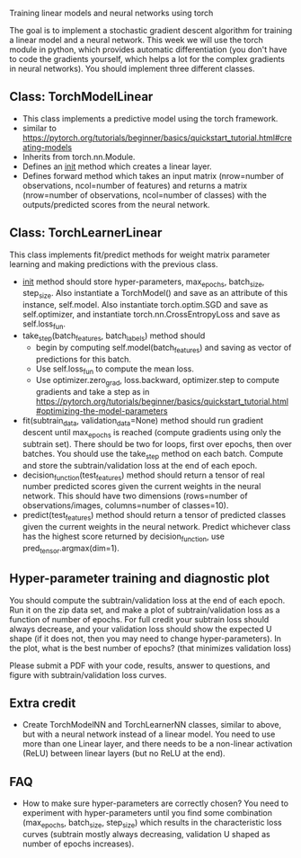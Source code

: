 Training linear models and neural networks using torch

The goal is to implement a stochastic gradient descent algorithm for
training a linear model and a neural network. This week we will use
the torch module in python, which provides automatic differentiation
(you don't have to code the gradients yourself, which helps a lot for
the complex gradients in neural networks). You should implement three
different classes.

** Class: TorchModelLinear

- This class implements a predictive model using the torch framework.
- similar to
  https://pytorch.org/tutorials/beginner/basics/quickstart_tutorial.html#creating-models
- Inherits from torch.nn.Module.
- Defines an __init__ method which creates a linear layer.
- Defines forward method which takes an input matrix (nrow=number of
  observations, ncol=number of features) and returns a matrix
  (nrow=number of observations, ncol=number of classes) with the
  outputs/predicted scores from the neural network.

** Class: TorchLearnerLinear

This class implements fit/predict methods for weight matrix parameter
learning and making predictions with the previous class. 

- __init__ method should store hyper-parameters, max_epochs,
  batch_size, step_size. Also instantiate a
  TorchModel() and save as an attribute of this instance,
  self.model. Also instantiate torch.optim.SGD and save as
  self.optimizer, and instantiate torch.nn.CrossEntropyLoss and save
  as self.loss_fun.
- take_step(batch_features, batch_labels) method should
  - begin by computing self.model(batch_features) and saving as vector of
    predictions for this batch.
  - Use self.loss_fun to compute the mean loss.
  - Use optimizer.zero_grad, loss.backward, optimizer.step to compute
    gradients and take a step as in
    https://pytorch.org/tutorials/beginner/basics/quickstart_tutorial.html#optimizing-the-model-parameters
- fit(subtrain_data, validation_data=None) method should run gradient
  descent until max_epochs is reached (compute gradients using only
  the subtrain set). There should be two for loops, first over epochs,
  then over batches. You should use the take_step method on each
  batch. Compute and store the subtrain/validation loss at the end of
  each epoch.
- decision_function(test_features) method should return a tensor of
  real number predicted scores given the current weights in the neural
  network. This should have two dimensions (rows=number of
  observations/images, columns=number of classes=10).
- predict(test_features) method should return a tensor of predicted
  classes given the current weights in the neural network. Predict
  whichever class has the highest score returned by decision_function,
  use pred_tensor.argmax(dim=1).

** Hyper-parameter training and diagnostic plot

You should compute the subtrain/validation loss at the end of each
epoch. Run it on the zip data set, and make a plot of
subtrain/validation loss as a function of number of epochs. For full
credit your subtrain loss should always decrease, and your validation
loss should show the expected U shape (if it does not, then you may
need to change hyper-parameters). In the plot, what is the best
number of epochs? (that minimizes validation loss)

Please submit a PDF with your code, results, answer to questions, and
figure with subtrain/validation loss curves.

** Extra credit

- Create TorchModelNN and TorchLearnerNN classes, similar to above,
  but with a neural network instead of a linear model. You need to use
  more than one Linear layer, and there needs to be a non-linear
  activation (ReLU) between linear layers (but no ReLU at the end).

** FAQ

- How to make sure hyper-parameters are correctly chosen? You need to
  experiment with hyper-parameters until you find some combination
  (max_epochs, batch_size, step_size) which results
  in the characteristic loss curves (subtrain mostly always
  decreasing, validation U shaped as number of epochs increases).
